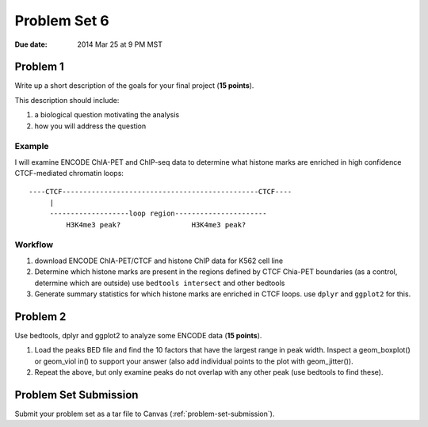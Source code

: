 .. _problem-set-6:

*************
Problem Set 6
*************

:Due date: 2014 Mar 25 at 9 PM MST

Problem 1
=========

Write up a short description of the goals for your final project (**15
points**).

This description should include:

#. a biological question motivating the analysis
#. how you will address the question

Example
-------

I will examine ENCODE ChIA-PET and ChIP-seq data to determine what histone
marks are enriched in high confidence CTCF-mediated chromatin loops::

    ----CTCF-----------------------------------------------CTCF----
         |                                                  
         -------------------loop region----------------------
             H3K4me3 peak?                 H3K4me3 peak?

Workflow
--------

#. download ENCODE ChIA-PET/CTCF and histone ChIP data for K562 cell line

#. Determine which histone marks are present in the regions defined by
   CTCF Chia-PET boundaries (as a control, determine which are outside)
   use ``bedtools intersect`` and other bedtools

#. Generate summary statistics for which histone marks are enriched in
   CTCF loops. use ``dplyr`` and ``ggplot2`` for this.

Problem 2
=========

Use bedtools, dplyr and ggplot2 to analyze some ENCODE data (**15
points**).

#. Load the peaks BED file and find the 10 factors that have the largest
   range in peak width. Inspect a geom_boxplot() or geom_viol in() to
   support your answer (also add individual points to the plot with
   geom_jitter()).

#. Repeat the above, but only examine peaks do not overlap with any other
   peak (use bedtools to find these).

Problem Set Submission
======================

Submit your problem set as a tar file to Canvas
(:ref:`problem-set-submission`).

.. raw:: pdf

    PageBreak

